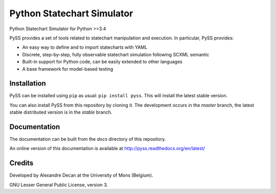 Python Statechart Simulator
===========================

Python Statechart Simulator for Python >=3.4

.. image:: https://travis-ci.org/AlexandreDecan/PySS.svg
    :target: https://travis-ci.org/AlexandreDecan/PySS
.. image:: https://coveralls.io/repos/AlexandreDecan/PySS/badge.svg?branch=master&service=github
    :target: https://coveralls.io/github/AlexandreDecan/PySS?branch=master
.. image:: https://badge.fury.io/py/pyss.svg
    :target: https://pypi.python.org/pypi/PySS
.. image:: https://readthedocs.org/projects/pyss/badge/
    :target: https://pyss.readthedocs.org/


PySS provides a set of tools related to statechart manipulation and
execution. In particular, PySS provides:

- An easy way to define and to import statecharts with YAML
- Discrete, step-by-step, fully observable statechart simulation following SCXML semantic
- Built-in support for Python code, can be easily extended to other languages
- A base framework for model-based testing

Installation
------------

PySS can be installed using ``pip`` as usual: ``pip install pyss``.
This will install the latest stable version.

You can also install PySS from this repository by cloning it.
The development occurs in the `master` branch, the latest stable distributed version is in the `stable` branch.


Documentation
-------------

The documentation can be built from the `docs` directory of this repository.

An online version of this documentation is available at http://pyss.readthedocs.org/en/latest/


Credits
-------

Developed by Alexandre Decan at the University of Mons (Belgium).

GNU Lesser General Public License, version 3.

